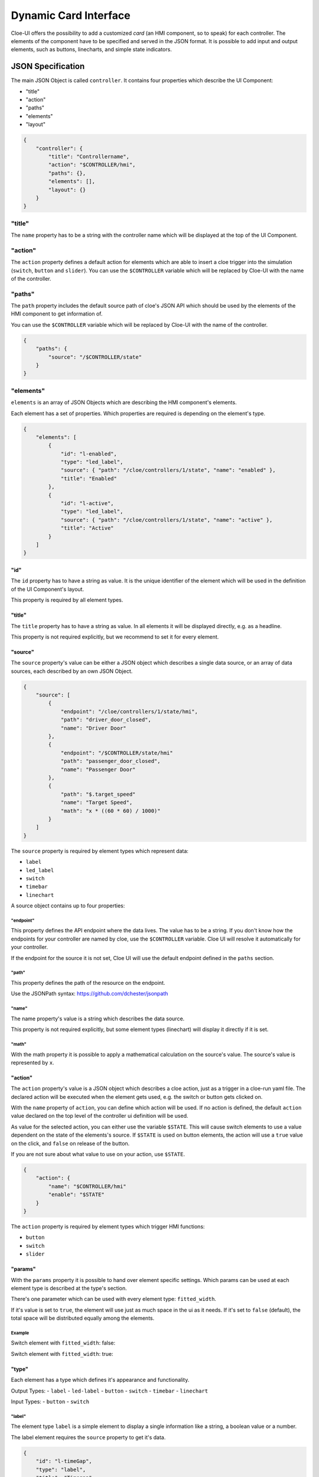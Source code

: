 Dynamic Card Interface
======================

Cloe-UI offers the possibility to add a customized *card* (an HMI component, so
to speak) for each controller. The elements of the component have to be
specified and served in the JSON format. It is possible to add input and output
elements, such as buttons, linecharts, and simple state indicators.


JSON Specification
------------------

The main JSON Object is called ``controller``.
It contains four properties which describe the UI Component:

- "title"
- "action"
- "paths"
- "elements"
- "layout"

.. code-block:: json

    {
        "controller": {
            "title": "Controllername",
            "action": "$CONTROLLER/hmi",
            "paths": {},
            "elements": [],
            "layout": {}
        }
    }

"title"
"""""""
The ``name`` property has to be a string with the controller name which will be
displayed at the top of the UI Component.

"action"
""""""""
The ``action`` property defines a default action for elements which are able to
insert a cloe trigger into the simulation (``switch``, ``button`` and
``slider``). You can use the ``$CONTROLLER`` variable which will be replaced
by Cloe-UI with the name of the controller.

"paths"
"""""""
The ``path`` property includes the default source path of cloe's JSON API which
should be used by the elements of the HMI component to get information of.

You can use the ``$CONTROLLER`` variable which will be replaced
by Cloe-UI with the name of the controller.

.. code-block:: json

    {
        "paths": {
            "source": "/$CONTROLLER/state"
        }
    }

"elements"
""""""""""
``elements`` is an array of JSON Objects which are describing the HMI
component's elements.

Each element has a set of properties. Which properties are required is
depending on the element's type.

.. code-block:: json

    {
        "elements": [
            {
                "id": "l-enabled",
                "type": "led_label",
                "source": { "path": "/cloe/controllers/1/state", "name": "enabled" },
                "title": "Enabled"
            },
            {
                "id": "l-active",
                "type": "led_label",
                "source": { "path": "/cloe/controllers/1/state", "name": "active" },
                "title": "Active"
            }
        ]
    }

"id"
....
The ``id`` property has to have a string as value. It is the unique
identifier of the element which will be used in the definition of the
UI Component's layout.

This property is required by all element types.

"title"
.......
The ``title`` property has to have a string as value. In all elements
it will be displayed directly, e.g. as a headline.

This property is not required explicitly, but we recommend to set it
for every element.

"source"
........
The ``source`` property's value can be either a JSON object which describes
a single data source, or an array of data sources, each described by an
own JSON Object.

.. code-block:: json

    {
        "source": [
            {
                "endpoint": "/cloe/controllers/1/state/hmi",
                "path": "driver_door_closed",
                "name": "Driver Door"
            },
            {
                "endpoint": "/$CONTROLLER/state/hmi"
                "path": "passenger_door_closed",
                "name": "Passenger Door"
            },
            {
                "path": "$.target_speed"
                "name": "Target Speed",
                "math": "x * ((60 * 60) / 1000)"
            }
        ]
    }

The ``source`` property is required by element types which represent data:

- ``label``
- ``led_label``
- ``switch``
- ``timebar``
- ``linechart``

A source object contains up to four properties:

"endpoint"
++++++++++
This property defines the API endpoint where the data lives.
The value has to be a string. If you don't know how the endpoints
for your controller are named by cloe, use the ``$CONTROLLER`` variable.
Cloe UI will resolve it automatically for your controller.

If the endpoint for the source it is not set, Cloe UI will use the default
endpoint defined in the ``paths`` section.

"path"
++++++
This property defines the path of the resource on the endpoint.

Use the JSONPath syntax: https://github.com/dchester/jsonpath

"name"
++++++
The name property's value is a string which describes the data source.

This property is not required explicitly, but some element types (linechart)
will display it directly if it is set.

"math"
++++++
With the math property it is possible to apply a mathematical calculation on
the source's value. The source's value is represented by ``x``.


"action"
........
The ``action`` property's value is a JSON object which describes a cloe action,
just as a trigger in a cloe-run yaml file. The declared action will be executed
when the element gets used, e.g. the switch or button gets clicked on.

With the ``name`` property of ``action``, you can define which action will be
used. If no action is defined, the default ``action`` value declared on the top
level of the controller ui definition will be used.

As value for the selected action, you can either use the variable ``$STATE``.
This will cause switch elements to use a value dependent on the state of the
elements's source. If ``$STATE`` is used on button elements, the action will
use a ``true`` value on the click, and ``false`` on release of the button.

If you are not sure about what value to use on your action, use ``$STATE``.

.. code-block:: json

    {
        "action": {
            "name": "$CONTROLLER/hmi"
            "enable": "$STATE"
        }
    }

The ``action`` property is required by element types which trigger
HMI functions:

- ``button``
- ``switch``
- ``slider``

"params"
........
With the ``params`` property it is possible to hand over element
specific settings. Which params can be used at each element type
is described at the type's section.

There's one parameter which can be used with every
element type: ``fitted_width``.

If it's value is set to ``true``, the element will use just as much
space in the ui as it needs. If it's set to ``false`` (default),
the total space will be distributed equally among the elements.

Example
+++++++
Switch element with ``fitted_width``: false:

.. image:: fw-false.png

Switch element with ``fitted_width``: true:

.. image:: fw-true.png

"type"
......

Each element has a type which defines it's appearance
and functionality.

Output Types:
- ``label``
- ``led-label``
- ``button``
- ``switch``
- ``timebar``
- ``linechart``

Input Types:
- ``button``
- ``switch``

"label"
+++++++
The element type ``label`` is a simple element to display a single
information like a string, a boolean value or a number.

.. image:: label.png

The label element requires the ``source`` property to get it's data.

.. code-block:: json

    {
        "id": "l-timeGap",
        "type": "label",
        "title": "Timegap",
        "source": {
            "path": "/cloe/controllers/1/state",
            "name": "distance_algorithm"
        }
    }

"led_label"
+++++++++++
``led_label`` is a variant of ``label``. It's speciality is that
it accepts only boolean values as input, so the source has to point
to a boolean value. It has an additional 'LED light' which indicates
the current value.

.. image:: led-label.png

.. code-block:: json

    {
        "id": "l-enabled",
        "type": "led_label",
        "title": "Enabled",
        "source": {
            "path": "/cloe/controllers/1/state",
            "name": "enabled"
        }
    }

"button"
++++++++
The button element can be used to trigger one or more HMI buttons.

.. image:: button.png

Button is primary an HMI input element, therefore it needs
an ``action`` property.

On the other hand it can also be used as an output. If a source is
defined which points on a boolean value, the button will change it's
style depending on the source value. Therefore it needs parameters set
for the default style (true) and the alternative style (false).

.. code-block:: json

    {
        "id": "bt-resume",
        "type": "button",
        "title": "Resume",
        "action": { "resume": "$STATE" },
        "source": { "path": "/cloe/controllers/1/state", "name": "active" },
        "params": {
            "default_style": "outline-success",
            "alt_style": "danger"
        }
    }

"switch"
++++++++
The switch is an input/output element. It's appearance represents a boolean
value and a click on it will trigger the HMI.

.. image:: switch.png

Therefore the element needs the ``source`` and ``action`` properties to be set.

.. code-block:: json

    {
        "id": "sw-main",
        "type": "switch",
        "title": "Main Switch",
        "action": {
            "enable": "$STATE"
        },
        "source": {
            "endpoint": "/$CONTROLLER/state/hmi",
            "path": "main"
        },
        "params": {
            "fitted_width": true
        }
    }

"slider"
++++++++
The slider is an input/output element. It's appearance represents a numerical
value and changing it's position will trigger the hmi accordingly.

.. image:: rangeslider.png

Therefore the element needs the ``source`` and ``action`` properties to be set.

.. code-block:: json

    {
        "id": "sl-acc-limit-acceleration",
        "type": "slider",
        "target": {
            "endpoint": "/$CONTROLLER/configuration/acc",
            "path": "limit_acceleration"
        },
        "source": {
            "endpoint": "/$CONTROLLER/configuration",
            "path": "acc.limit_acceleration"
        },
        "title": "ACC Acceleration Limit",
        "params": {
            "fitted_width": true,
            "minValue": 0,
            "maxValue": 50,
            "stepWidth": 0.5
        }
    }

"timebar"
+++++++++
A timebar element is an indicator for the changes of a boolean value over
the simulation time. In this example, the timebar shows that the controller
was disabled at the start of the simulation and got enabled after a few seconds.

.. image:: timebar.png

The timebar element requires the ``source`` property to be set and pointing to
a boolean value.

The colors of the timebar and the Label on the x-axis can be set with
the ``params`` property.

.. code-block:: json

    {
        "id": "tb-enabled",
        "title": "Enabled",
        "type": "timebar",
        "source": { "name": "enabled" },
        "params": {
            "x_label": "Sim Time",
            "color_true": "green",
            "color_false": "red"
        }
    }

"linechart"
+++++++++++
The linechart takes a numeric value and renders a simple chart with the
simulation time on the x-axis and the numeric value on the y-axis.

.. image:: linechart.png

The linechart element requires the "source" property do be set with a single
source object or an array of source objects. If an array of multiple source
objects is specified, the element will render a line for each source.
All sources have to point to numeric values.

As parameters the linechart element will accept a color for the line or an
array of colors in case that multiple sources are defined.

.. code-block:: json

    {
        "id": "lc-vehicle",
        "title": "Achievable Realtime Factor",
        "type": "linechart",
        "source": [
            {
                "path": "/cloe/simulation/state",
                "name": "achievable_realtime_factor"
            },
            {
                "path": "/cloe/simulation/state",
                "name": "speed"
            }
        ],
        "params": {
            "colors": ["black", "#8884d7"]
        }
    }

"layout"
""""""""
With the layout object you can arrange the defined elements.
There are two properties:

"type"
......
Currently the only supported layout type is ``grid``.

"groups"
........
The ``groups`` property is a representation of the grid layout.
For each element group you have to specify an object with the
four properties, ``name``, ``visibility_toggle``, ``columns`` and ``elements``.

The ``name`` property definies a string which will be displayed at top of the
group.
The ``visibility_toggle`` property is a boolean value which indicates the
initial visibility of the component. The default value is ``true``.
The ``columns`` property defines how many elements a row in the grid will
include, the ``elements`` property is an array with element id's.

.. code-block:: json

    {
        "layout": {
            "type": "grid",
            "groups": [
                {
                    "columns": 2,
                    "elements": ["sw-main", "tb-enabled"],
                    "name": "Main",
                    "visibility_toggle": false
                },
                {
                    "columns": 2,
                    "elements": ["l-any-active", "tb-active"],
                    "name": "Active"
                },
                {
                    "columns": 3,
                    "elements": ["bt-resume", "bt-cancel", "bt-plus-minus"]
                },
                {
                    "columns": 3,
                    "elements": [
                        "bt-minus",
                        "l-fct-set-speed",
                        "bt-plus",
                        "bt-timegap-minus",
                        "l-fct-timegap",
                        "bt-timegap-plus"
                    ]
                }
            ]
        }
    }




Full Example
------------

UI
""

.. image:: dynamic-controller.png

Specification
"""""""""""""

.. code-block:: json

    {
        "controller": {
            "action": "$CONTROLLER/hmi",
            "title": "Basic Controller",
            "paths": {
                "source": "/$CONTROLLER/state"
            },
            "elements": [
                {
                    "id": "sw-power",
                    "title": "ACC",
                    "type": "switch",
                    "action": {
                        "enable": "$STATE"
                    },
                    "source": {
                        "endpoint": "/$CONTROLLER/state",
                        "path": "enabled"
                    },
                    "params": {
                        "fitted_width": true
                    }
                },
                {
                    "id": "l-active",
                    "type": "led_label",
                    "source": {
                        "path": "active"
                    },
                    "title": "Active",
                    "params": {
                        "fitted_width": true
                    }
                },
                {
                    "id": "l-targetspeed",
                    "type": "label",
                    "source": {
                        "endpoint": "/$CONTROLLER/state",
                        "path": "target_speed"
                    },
                    "title": "Target Speed (km/h)"
                },
                {
                    "id": "l-timegap",
                    "type": "label",
                    "source": {
                        "endpoint": "/$CONTROLLER/state",
                        "path": "distance_algorithm"
                    },
                    "title": "Timegap",
                    "params": {
                        "fitted_width": true
                    }
                },
                {
                    "id": "sw-lka",
                    "title": "LKA",
                    "type": "switch",
                    "action": {
                        "lka": "$STATE"
                    },
                    "source": {
                        "endpoint": "/$CONTROLLER/hmi",
                        "path": "lka"
                    },
                    "params": {
                        "fitted_width": true
                    }
                },
                {
                    "id": "bt-resume",
                    "type": "button",
                    "title": "Resume",
                    "action": {
                        "resume": "$STATE"
                    },
                    "params": {
                        "default_style": "success"
                    }
                },
                {
                    "id": "bt-cancel",
                    "type": "button",
                    "title": "Cancel",
                    "action": {
                        "cancel": "$STATE"
                    },
                    "params": {
                        "default_style": "danger"
                    }
                },
                {
                    "id": "bt-plus",
                    "type": "button",
                    "title": "+",
                    "action": {
                        "plus": "$STATE"
                    },
                    "params": {
                        "default_style": "info"
                    }
                },
                {
                    "id": "bt-minus",
                    "type": "button",
                    "title": "-",
                    "action": {
                        "minus": "$STATE"
                    },
                    "params": {
                        "default_style": "info"
                    }
                },
                {
                    "id": "bt-timegap",
                    "type": "button",
                    "title": "Change Timegap",
                    "action": {
                        "distance": "$STATE"
                    },
                    "params": {
                        "default_style": "info",
                        "fitted_width": true
                    }
                },
                {
                    "id": "tb-active",
                    "title": "Active",
                    "type": "timebar",
                    "source": {
                        "path": "active"
                    },
                    "params": {
                        "x_label": "Sim Time",
                        "color_true": "#7cb342",
                        "color_false": "#dc3545"
                    }
                },
                {
                    "id": "tb-enabled",
                    "type": "timebar",
                    "source": {
                        "path": "enabled"
                    },
                    "params": {
                        "x_label": "Sim Time",
                        "color_true": "#7cb342",
                        "color_false": "#dc3545"
                    }
                },
                {
                    "id": "tb-lka",
                    "type": "timebar",
                    "source": {
                        "endpoint": "/$CONTROLLER/configuration",
                        "path": "$.lka.enabled"
                    },
                    "params": {
                        "x_label": "Sim Time",
                        "color_true": "#7cb342",
                        "color_false": "#dc3545"
                    }
                },
                {
                    "id": "lc-vehicle",
                    "title": "Vehicle- and Target-Speed (m/s)",
                    "type": "linechart",
                    "source": [
                        {
                            "endpoint": "/$CONTROLLER/vehicle",
                            "path": "$.components['cloe::default_ego_sensor'].sensed_state.velocity_norm",
                            "name": "Speed (km/h)",
                            "math": "x * ((60 * 60) / 1000)"
                        },
                        {
                            "path": "$.target_speed_mps",
                            "name": "Target Speed (km/h)",
                            "math": "x * ((60 * 60) / 1000)"
                        }
                    ],
                    "params": {
                        "colors": ["black", "#8884d7"]
                    }
                }
            ],
            "layout": {
                "type": "grid",
                "groups": [
                    {
                        "columns": 2,
                        "elements": ["sw-power", "tb-enabled"]
                    },
                    {
                        "columns": 2,
                        "elements": ["sw-lka", "tb-lka"]
                    },
                    {
                        "columns": 2,
                        "elements": [
                            "l-active",
                            "tb-active",
                            "bt-resume",
                            "bt-cancel"
                        ]
                    },
                    {
                        "columns": 3,
                        "elements": ["bt-minus", "l-targetspeed", "bt-plus"]
                    },
                    {
                        "columns": 2,
                        "elements": ["bt-timegap", "l-timegap"]
                    },

                    {
                        "columns": 1,
                        "elements": ["lc-vehicle"]
                    }
                ]
            }
        }
    }
